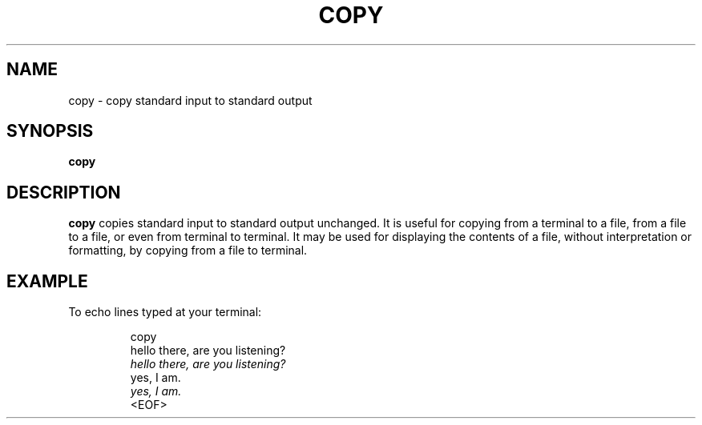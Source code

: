 .TH COPY 1 July\ 2019 local
.SH NAME
copy \- copy standard input to standard output
.SH SYNOPSIS
\fBcopy\fP
.SH DESCRIPTION
\fBcopy\fP copies standard input to standard output unchanged.
It is useful for copying from a terminal to a file, from a file
to a file, or even from terminal to terminal. It may be used
for displaying the contents of a file, without interpretation
or formatting, by copying from a file to terminal.
.SH EXAMPLE
To echo lines typed at your terminal:
.PP
.nf
.RS
copy
hello there, are you listening?
\fIhello there, are you listening?\fP
yes, I am.
\fIyes, I am.\fP
<EOF>
.RE
.fi
